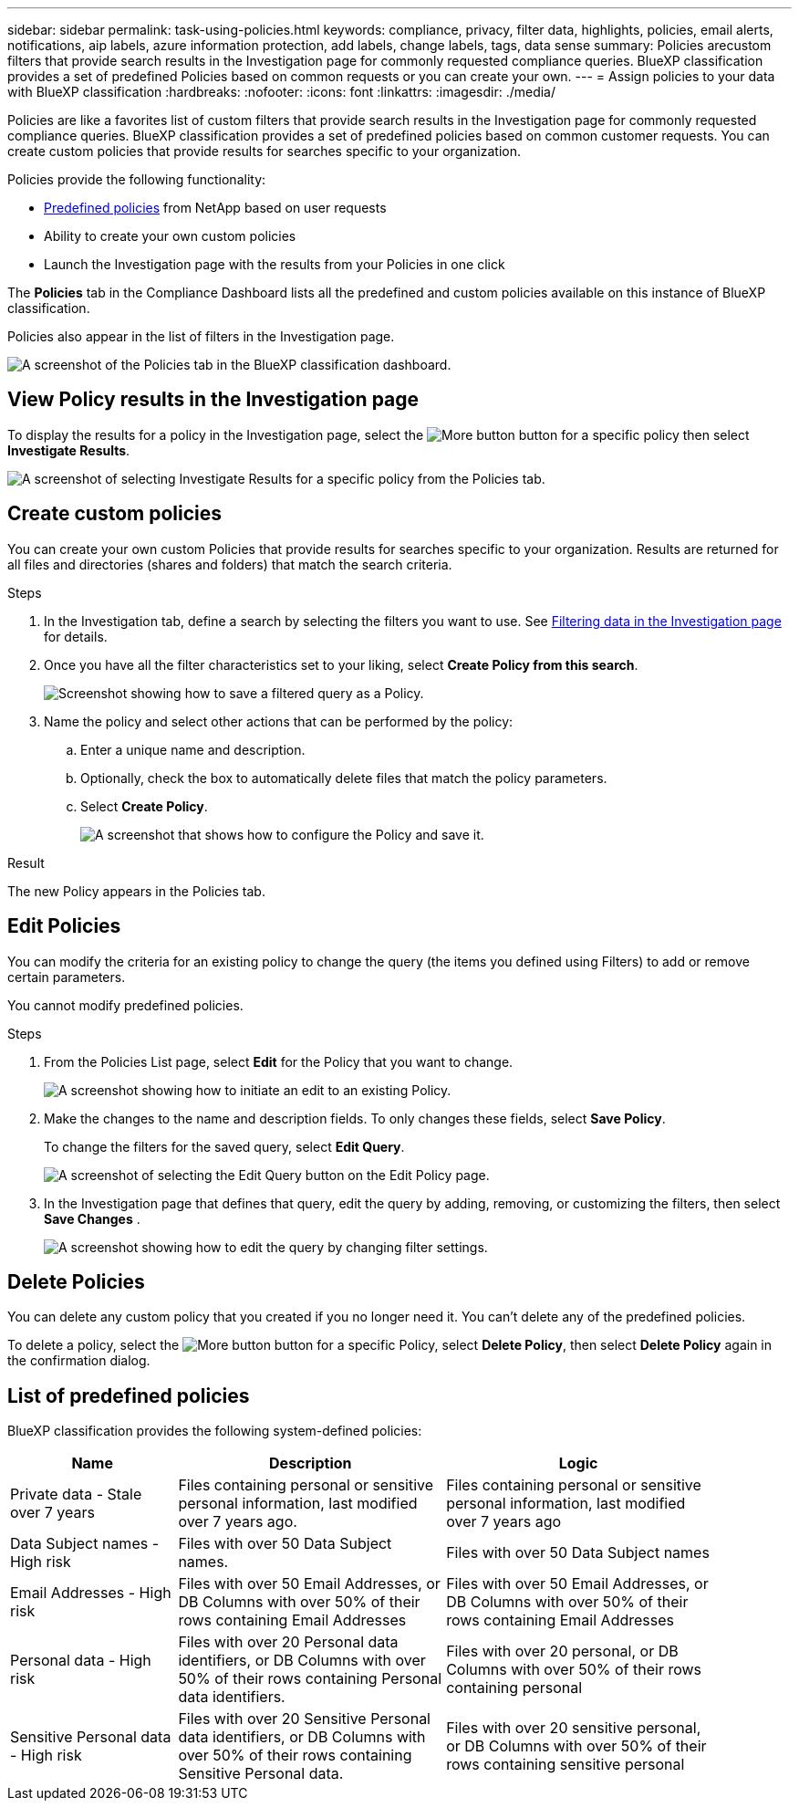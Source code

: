 ---
sidebar: sidebar
permalink: task-using-policies.html
keywords: compliance, privacy, filter data, highlights, policies, email alerts, notifications, aip labels, azure information protection, add labels, change labels, tags, data sense
summary: Policies arecustom filters that provide search results in the Investigation page for commonly requested compliance queries. BlueXP classification provides a set of predefined Policies based on common requests or you can create your own. 
---
= Assign policies to your data with BlueXP classification
:hardbreaks:
:nofooter:
:icons: font
:linkattrs:
:imagesdir: ./media/

[.lead]
Policies are like a favorites list of custom filters that provide search results in the Investigation page for commonly requested compliance queries. BlueXP classification provides a set of predefined policies based on common customer requests. You can create custom policies that provide results for searches specific to your organization.

Policies provide the following functionality:

* <<List of predefined policies,Predefined policies>> from NetApp based on user requests
* Ability to create your own custom policies
* Launch the Investigation page with the results from your Policies in one click
//* Send email alerts to BlueXP users, or any other email addresses, when certain critical Policies return results so you can get notifications to protect your data
//* Assign AIP (Azure Information Protection) labels automatically to all files that match the criteria defined in a Policy
//* Delete files automatically (once per day) when certain Policies return results so you can protect your data automatically

The *Policies* tab in the Compliance Dashboard lists all the predefined and custom policies available on this instance of BlueXP classification.

Policies also appear in the list of filters in the Investigation page.

image:screenshot_compliance_highlights_tab.png[A screenshot of the Policies tab in the BlueXP classification dashboard.]

== View Policy results in the Investigation page

To display the results for a policy in the Investigation page, select the image:screenshot_gallery_options.gif[More button] button for a specific policy then select *Investigate Results*.

image:screenshot_compliance_highlights_investigate.png[A screenshot of selecting Investigate Results for a specific policy from the Policies tab.]

== Create custom policies

You can create your own custom Policies that provide results for searches specific to your organization. Results are returned for all files and directories (shares and folders) that match the search criteria.

//Note that the actions for deleting data and assigning AIP labels based on the policy results are valid only for files. Directories that match the search criteria can't be deleted automatically or assigned AIP labels.

.Steps

. In the Investigation tab, define a search by selecting the filters you want to use. See link:task-investigate-data.html[Filtering data in the Investigation page] for details.

. Once you have all the filter characteristics set to your liking, select *Create Policy from this search*.
+
image:screenshot_compliance_save_as_highlight.png[Screenshot showing how to save a filtered query as a Policy.]

. Name the policy and select other actions that can be performed by the policy:
.. Enter a unique name and description.
.. Optionally, check the box to automatically delete files that match the policy parameters. 
//.. Optionally, check the box if you want notification emails sent to BlueXP users in your account, and choose the interval at which the email is sent. Learn more about <<Send email alerts when non-compliant data is found,sending email alerts based on policy results>>.
//.. Optionally, check the box if you want notification emails sent to other users, enter up to 20 email addresses, and choose the interval at which the email is sent.
//.. Optionally, check the box to automatically assign AIP labels to files that match the Policy parameters, and select the label. (Only if you have already integrated AIP labels. Learn more about link:task-org-private-data.html[AIP labels].)
.. Select *Create Policy*.
+
image:screenshot_compliance_save_highlight2.png[A screenshot that shows how to configure the Policy and save it.]

.Result

The new Policy appears in the Policies tab.


== Edit Policies

You can modify the criteria for an existing policy to change the query (the items you defined using Filters) to add or remove certain parameters.

You cannot modify predefined policies. 

.Steps

. From the Policies List page, select *Edit* for the Policy that you want to change.
+
image:screenshot_compliance_edit_policy_button.png[A screenshot showing how to initiate an edit to an existing Policy.]

. Make the changes to the name and description fields. To only changes these fields, select *Save Policy*.
+
To change the filters for the saved query, select *Edit Query*.
+
image:screenshot_compliance_edit_policy_dialog.png[A screenshot of selecting the Edit Query button on the Edit Policy page.]

. In the Investigation page that defines that query, edit the query by adding, removing, or customizing the filters, then select *Save Changes* .
+
image:screenshot_compliance_edit_policy_query.png[A screenshot showing how to edit the query by changing filter settings.]

== Delete Policies

You can delete any custom policy that you created if you no longer need it. You can't delete any of the predefined policies.

To delete a policy, select the image:screenshot_gallery_options.gif[More button] button for a specific Policy, select *Delete Policy*, then select *Delete Policy* again in the confirmation dialog.

== List of predefined policies

BlueXP classification provides the following system-defined policies:

[cols="25,40,40",width=90%,options="header"]
|===
| Name
| Description
| Logic
//| S3 publicly - Exposed private data | S3 Objects containing personal or sensitive personal information, with open Public read access. | S3 Public AND contains personal OR sensitive personal info
//| PCI DSS - Stale data over 30 days | Files containing Credit Card information, last modified over 30 days ago. | Contains credit card AND last modified over 30 days
//| HIPAA - Stale data over 30 days | Files containing Health information, last modified over 30 days ago. | Contains health data (defined same way as in HIPAA report) AND last modified over 30 days
| Private data - Stale over 7 years | Files containing personal or sensitive personal information, last modified over 7 years ago. | Files containing personal or sensitive personal information, last modified over 7 years ago
//| GDPR - European citizens | Files containing more than 5 identifiers of an EU country's citizens or DB Tables containing identifiers of an EU country's citizens. | Files containing over 5 identifiers of an (one) EU citizens or DB Tables containing rows with over 15% of columns with one country's EU identifiers. (any one of the national identifiers of the European countries. Does not include Brazil, California, USA SSN, Israel, South Africa)
//| CCPA - California residents | Files containing over 10 California Driver's License identifiers or DB Tables with this identifier. | Files containing over 10 California Driver's License identifiers OR DB Tables containing California Driver's license
| Data Subject names - High risk | Files with over 50 Data Subject names. | Files with over 50 Data Subject names
| Email Addresses - High risk | Files with over 50 Email Addresses, or DB Columns with over 50% of their rows containing Email Addresses | Files with over 50 Email Addresses, or DB Columns with over 50% of their rows containing Email Addresses
| Personal data - High risk | Files with over 20 Personal data identifiers, or DB Columns with over 50% of their rows containing Personal data identifiers. | Files with over 20 personal, or DB Columns with over 50% of their rows containing personal
| Sensitive Personal data - High risk | Files with over 20 Sensitive Personal data identifiers, or DB Columns with over 50% of their rows containing Sensitive Personal data. | Files with over 20 sensitive personal, or DB Columns with over 50% of their rows containing sensitive personal
|===
